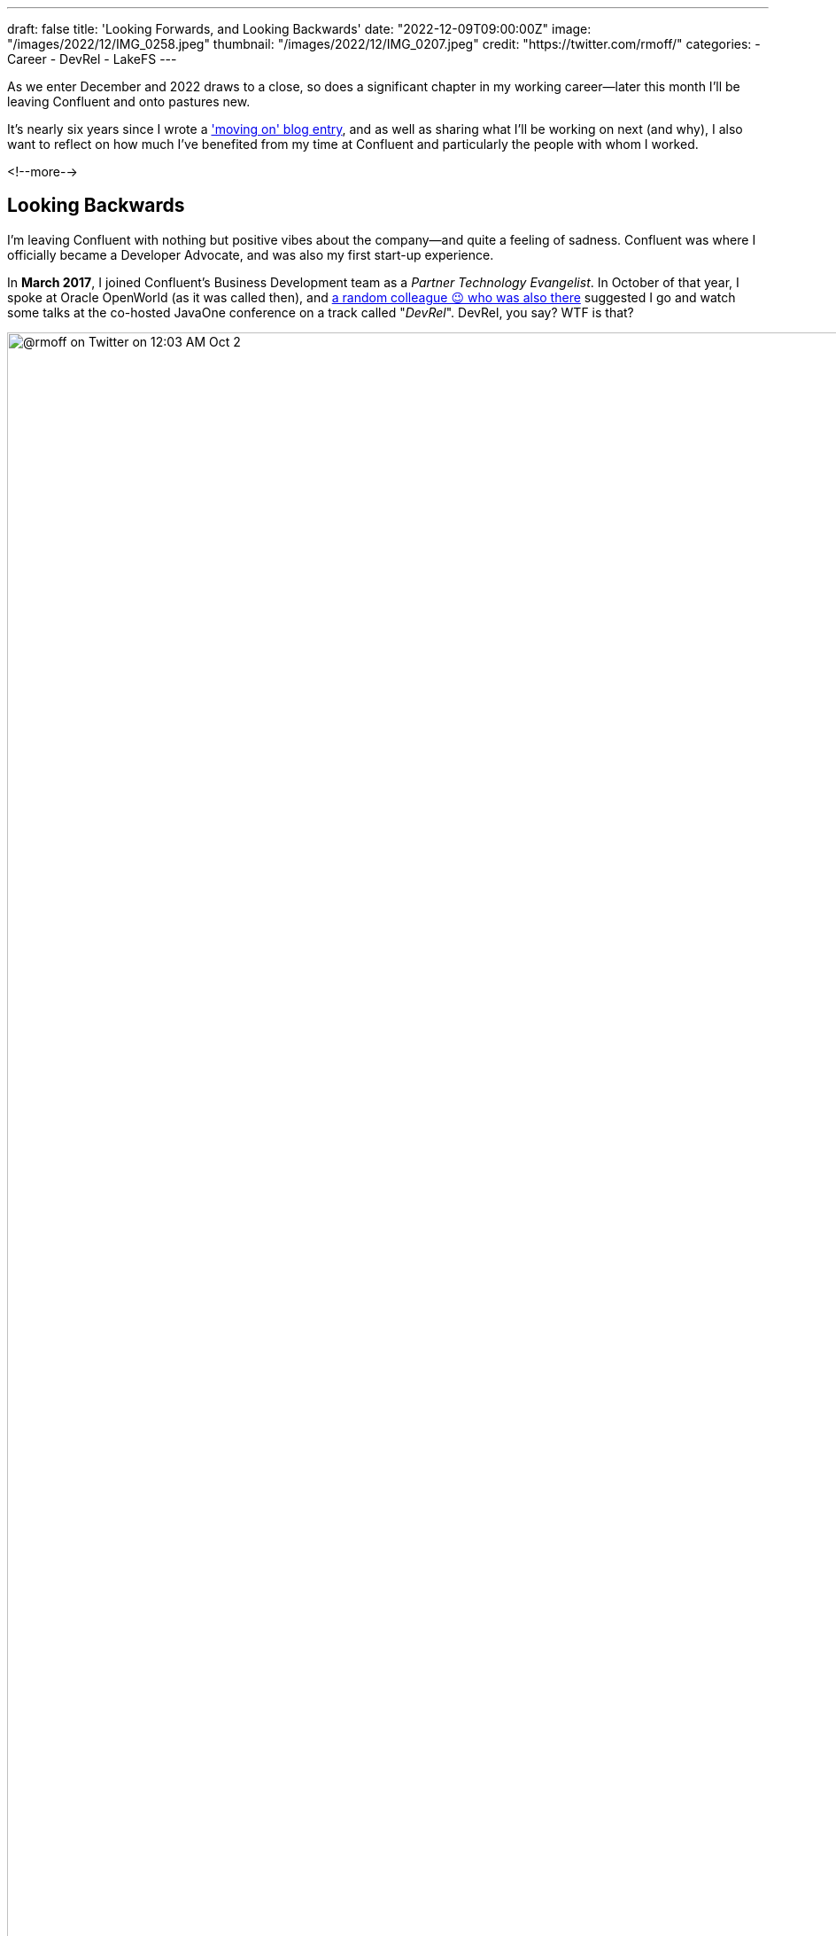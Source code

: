 ---
draft: false
title: 'Looking Forwards, and Looking Backwards'
date: "2022-12-09T09:00:00Z"
image: "/images/2022/12/IMG_0258.jpeg"
thumbnail: "/images/2022/12/IMG_0207.jpeg"
credit: "https://twitter.com/rmoff/"
categories:
- Career
- DevRel
- LakeFS
---

:figure-caption!:
:source-highlighter: rouge
:icons: font
:rouge-css: style
:rouge-style: github

As we enter December and 2022 draws to a close, so does a significant chapter in my working career—later this month I'll be leaving Confluent and onto pastures new. 

It's nearly six years since I wrote a link:/2017/03/10/time-for-a-change/['moving on' blog entry], and as well as sharing what I'll be working on next (and why), I also want to reflect on how much I've benefited from my time at Confluent and particularly the people with whom I worked. 

<!--more-->

## Looking Backwards 

I'm leaving Confluent with nothing but positive vibes about the company—and quite a feeling of sadness. Confluent was where I officially became a Developer Advocate, and was also my first start-up experience. 

In **March 2017**, I joined Confluent's Business Development team as a _Partner Technology Evangelist_. In October of that year, I spoke at Oracle OpenWorld (as it was called then), and https://twitter.com/tlberglund[a random colleague 😉 who was also there] suggested I go and watch some talks at the co-hosted JavaOne conference on a track called "_DevRel_". DevRel, you say? WTF is that? 

image::/images/2022/12/tweet.png[@rmoff on Twitter on 12:03 AM Oct 2, 2017: Apparently this has been a thing for years, but #TIL the term DevRel.]

Turns out this was a turning point for my career. I learnt in talks from https://twitter.com/TheSteve0[Steve Pousty] and https://twitter.com/jbaruch[Baruch Sadogursky] that DevRel was a profession in itself, not just a sideline to try and cram in alongside a day job as I'd been doing for the previous seven years. 

''''

Fast forward a few months to **April 2018**, and I'd convinced https://twitter.com/tlberglund[Tim Berglund] (_for it was he, the random colleague who pointed me to the DevRel track at JavaOne_) to take me on as a Developer Advocate in his DevX team at Confluent. Here I cut my teeth as a Developer Advocate learning my trade from Tim and colleagues https://twitter.com/gamussa[Viktor] and https://twitter.com/riferrei[Ricardo]. I learnt all about building authentic communities from the wonderful https://twitter.com/ale_amurray[Ale Murray], and about DevRel, communities, stream processing, and everything else from https://twitter.com/gwenshap[Gwen Shapira].

But it's not always just airmiles and smiles. As well as the practical side of the profession—crafting https://talks.rmoff.net/[slides], delivering https://www.youtube.com/playlist?list=PL5T99fPsK7pqp5Vdv8HtKVtwsuyGJEIeu[talks], writing https://www.confluent.io/blog/author/robin-moffatt/[blogs], hacking https://github.com/confluentinc/demo-scene/[code], and https://twitter.com/rmoff/status/1587382202781913089[shitposting]—I also learnt a lot about the human side of being a Developer Advocate. I wrote about this for two reasons: for those in the profession and perhaps wondering if they're alone in finding it hard, as well as those looking in from the outside and thinking about pursuing it as a career. These blogs are perhaps the ones of which I'm the proudest. They don't get tons of traffic, they didn't go viral, they certainly didn't make it to HackerNews. But they evidently resonated with many people judging by the number of folk who have told me that they enjoyed them:

* link:/2019/02/09/travelling-for-work-with-kids-at-home/[Travelling for Work, with Kids at Home]
* link:/2020/12/03/life-as-a-developer-advocate-nine-months-into-a-pandemic/[Life as a Developer Advocate, nine months into a pandemic]
* link:/2022/04/07/hanging-up-my-boarding-passes-and-jetlagfor-now/[Hanging up my Boarding Passes and Jetlag…for now]

In a similar vein but a bit more practical, here are a few about being a Developer Advocate in general: 

* link:/2019/09/19/staying-sane-on-the-road-as-a-developer-advocate/[Staying sane on the road as a Developer Advocate]
* link:/2022/04/07/remote-first-developer-advocacy/[Remote-First Developer Advocacy]

(_there are a bunch more link:/categories/devrel/[DevRel posts on this blog], including now this one which gets a bit recursive 😉_)


## Looking Forwards

In January I'm going to be joining https://lakefs.io/[*LakeFS*] as a Principal DevEx Engineer, working on a great team led by https://www.linkedin.com/in/polak-adi[Adi Polak]. 

._What's a stuffed toy got to do with this? The Axolotl is https://docs.lakefs.io/faq.html#6-what-inspired-the-lakefs-logo[LakeFS' mascot] and excellent https://twitter.com/gAmUssA/status/1577298515402924033[conference swag] :D_
[#axolotl]
image::/images/2022/12/DSCF8441.jpeg[An Axolotl on a rock near Ilkley's famous Cow and Calf rocks]

### Why LakeFS? 

Back in 2016 in my previous role I spent a lot of time researching https://www.rittmanmead.com/blog/2016/12/source-control-and-automated-code-deployment-options-for-obiee/[how to get Oracle's BI tool] https://www.youtube.com/watch?v=Kpbbb-pa2gU[to integrate with source control], and I'm looking forward to taking a similarly rigorous approach to the thing that's at the heart of everything we work with today: data. The data engineering space is a fast-moving one, with new releases arriving all the time to help us process data faster, bigger, smarter. But one of the things that I've seen that needs to be added to this is a serious consideration of how we, as data engineers, should adopt and embrace the kind of practices that software engineers would be simply embarrassed not to use. Things like version control and CI/CD to build truly resilient and repeatable deployments. 

https://lakefs.io/[LakeFS] is an open-source tool that provides "git for data". Just as you would branch code to go and try something out instead of writing directly to production, you can do the same with your data. LakeFS uses copy-on-write so that the mountain (or molehill) of data you've got doesn't get duplicated each time you need a new version of it. This is just scratching the surface of what LakeFS can do, and I'm excited to start on a new adventure learning it inside and out—and working with people in the data engineering community to understand how it can work best for them too. I had a bit of a look at it link:/categories/lakefs/[previously] and can't wait to really get my teeth into it 😁. 

## Parting Thoughts: Community, FTW

Developer Advocacy is not just +++<del>shitposting and memes</del>+++ speaking at conferences and writing blogs. It's also engaging with the community, helping developers, and more. Bringing this all together for me in late 2019 was the opportunity to join the Kafka Summit program committee, followed by becoming the chair of the program committee two years later.

image::/images/2022/12/ksl.jpg[]

Being on the program committee brings together lots of facets of life as a Developer Advocate. You get to work with the community, with other speakers, you get to influence how a conference is delivered, and pair all of that with a close understanding of trends and interests in the community and beyond. 

One of the most rewarding and most important aspects of my time at Confluent has been working with the Community. Whether at conferences, meetups, or online, I've made good friends, I've learnt lots - and hopefully shared a fair bit of knowledge back too. What I really like about a community is that it's not got hard edges; communities overlap and come together in different guises. That is to say, I may not be working at Confluent but I will still be keeping in close touch with the Apache Kafka community, and hope to see some of y'all over in the broader data engineering and particularly the LakeFS community too 😄.
